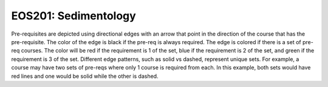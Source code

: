 EOS201: Sedimentology
*********************************

.. image:: graphs/EOS201.svg
  :align: center
  :width: 98%



.. raw:: html

    <style> .grey {color:#5F6472; font-weight:bold; font-size:16px} </style>
    <style> .red {color:#e55039; font-weight:bold; font-size:16px} </style>
    <style> .blue {color:#4a69bd; font-weight:bold; font-size:16px} </style>
    <style> .green {color:#78e08f; font-weight:bold; font-size:16px} </style>

.. role:: grey
.. role:: red
.. role:: blue
.. role:: green

Pre-requisites are depicted using directional edges with an arrow that point in the direction of the course that has the pre-requisite. The color of the edge is black if the pre-req is always required. The edge is colored if there is a set of pre-req courses. The color will be  :red:`red` if the requirement is 1 of the set, :blue:`blue` if the requirement is 2 of the set, and :green:`green` if the requirement is 3 of the set. Different edge patterns, such as solid vs dashed, represent unique sets. For example, a course may have two sets of pre-reqs where only 1 course is required from each. In this example, both sets would have :red:`red` lines and one would be solid while the other is dashed.




.. Course Simplifcation Table
.. ----------------------------
.. .. raw:: html
..    :file: simplifications/simplifications.html



